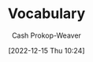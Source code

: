 :PROPERTIES:
:ID:       570a3103-cef5-4ce3-9498-fde21020fe22
:LAST_MODIFIED: [2023-10-30 Mon 07:54]
:END:
#+title: Vocabulary
#+hugo_custom_front_matter: :slug "570a3103-cef5-4ce3-9498-fde21020fe22"
#+author: Cash Prokop-Weaver
#+date: [2022-12-15 Thu 10:24]

* Flashcards :noexport:
** Iconoclast :fc:
:PROPERTIES:
:CREATED: [2022-12-15 Thu 10:24]
:FC_CREATED: 2022-12-15T18:25:45Z
:FC_TYPE:  vocab
:ID:       7ae8b7fe-8265-4ebc-8542-6afa5358f84b
:END:
:REVIEW_DATA:
| position | ease | box | interval | due                  |
|----------+------+-----+----------+----------------------|
| front    | 2.50 |   7 |   316.83 | 2024-07-03T08:38:24Z |
| back     | 2.80 |   6 |   105.47 | 2023-06-24T16:34:54Z |
:END:
A person who attacks cherished beliefs or institutions
*** Source
** Sophist :fc:
:PROPERTIES:
:ID:       b8c27b74-b7d6-404f-bfe6-db909ad043a3
:ANKI_NOTE_ID: 1658600046582
:FC_CREATED: 2022-07-23T18:14:06Z
:FC_TYPE:  vocab
:END:
:REVIEW_DATA:
| position | ease | box | interval | due                  |
|----------+------+-----+----------+----------------------|
| back     | 3.25 |   6 |   257.52 | 2023-11-15T04:40:46Z |
| front    | 2.50 |   6 |    79.25 | 2023-05-01T06:12:30Z |
:END:
- A person who reasons with cleaver but fallacious arguments
- A paid teacher of philosophy and rhetoric in ancient Greece
*** Source
** Attestation :fc:
:PROPERTIES:
:ID:       840e4c37-a0b5-4b1e-a44d-dc3c0a4a0ed4
:ANKI_NOTE_ID: 1660693232891
:FC_CREATED: 2022-08-16T23:40:32Z
:FC_TYPE:  vocab
:END:
:REVIEW_DATA:
| position | ease | box | interval | due                  |
|----------+------+-----+----------+----------------------|
| back     | 2.80 |  14 |   294.24 | 2023-12-02T05:24:16Z |
| front    | 2.80 |   7 |   254.18 | 2023-10-27T20:10:54Z |
:END:
- Evidence or proof of something
- A declaration that something exists or is the case
- The action of being a witness to or formally certifying something
*** Source
** Conscientiousness :fc:
:PROPERTIES:
:ID:       b4665f25-2609-4802-b978-d0d1aaa2ffd4
:ANKI_NOTE_ID: 1640627828498
:FC_CREATED: 2021-12-27T17:57:08Z
:FC_TYPE:  vocab
:END:
:REVIEW_DATA:
| position | ease | box | interval | due                  |
|----------+------+-----+----------+----------------------|
| back     | 2.35 |  10 |   581.81 | 2025-05-02T23:36:21Z |
| front    | 2.65 |   8 |   385.88 | 2024-04-06T11:27:31Z |
:END:
The quality of wishing to do ones work or duty well and thoroughly.
*** Source
** Mantra :fc:
:PROPERTIES:
:ID:       66c778d8-e9af-422f-b6e5-6f47f8f0cddb
:ANKI_NOTE_ID: 1640627826546
:FC_CREATED: 2021-12-27T17:57:06Z
:FC_TYPE:  vocab
:END:
:REVIEW_DATA:
| position | ease | box | interval | due                  |
|----------+------+-----+----------+----------------------|
| back     | 2.80 |   8 |   406.12 | 2024-04-20T08:06:34Z |
| front    | 2.65 |   8 |   415.16 | 2024-05-13T23:09:51Z |
:END:
A word or sound repeated to aid in concentration in meditation. A statement or slogan repeated frequently.
*** Source
** Misanthropy :fc:
:PROPERTIES:
:ID:       c5ffed24-a709-4b2a-b323-c86915403305
:ANKI_NOTE_ID: 1640627824699
:FC_CREATED: 2021-12-27T17:57:04Z
:FC_TYPE:  vocab
:END:
:REVIEW_DATA:
| position | ease | box | interval | due                  |
|----------+------+-----+----------+----------------------|
| back     | 2.80 |   8 |   431.74 | 2024-05-18T08:16:42Z |
| front    | 2.65 |   8 |   240.63 | 2023-08-11T09:18:22Z |
:END:
A dislike of humankind.
*** Source
** Self-effacing :fc:
:PROPERTIES:
:ID:       6e02bd2e-fc4c-459c-a5fa-a2bf0e2e5478
:ANKI_NOTE_ID: 1644787958944
:FC_CREATED: 2022-02-13T21:32:38Z
:FC_TYPE:  vocab
:END:
:REVIEW_DATA:
| position | ease | box | interval | due                  |
|----------+------+-----+----------+----------------------|
| back     | 1.85 |   3 |     6.00 | 2023-11-05T14:54:10Z |
| front    | 2.05 |   7 |   110.24 | 2023-06-08T23:07:56Z |
:END:
- Not claiming attention for oneself
- retiring and modest
*** Source
** Vestigial :fc:
:PROPERTIES:
:ID:       464aa934-75cf-4999-ae76-9e9216796f2b
:ANKI_NOTE_ID: 1650907375595
:FC_CREATED: 2022-04-25T17:22:55Z
:FC_TYPE:  vocab
:END:
:REVIEW_DATA:
| position | ease | box | interval | due                  |
|----------+------+-----+----------+----------------------|
| back     | 1.75 |   6 |    40.14 | 2023-10-07T16:10:02Z |
| front    | 2.60 |  12 |   413.50 | 2024-11-01T03:08:33Z |
:END:
1. Forming a small remnant of something that was once much larger or more noticeable
2. (biology) degenerate, rudimentary, or atrophied, having become functionless in the course of evolution
*** Source
** Watershed :fc:
:PROPERTIES:
:ID:       f63900ed-b82e-4b98-813c-dda352ddd989
:ANKI_NOTE_ID: 1640627825772
:FC_CREATED: 2021-12-27T17:57:05Z
:FC_TYPE:  vocab
:END:
:REVIEW_DATA:
| position | ease | box | interval | due                  |
|----------+------+-----+----------+----------------------|
| back     | 2.80 |  11 |   389.63 | 2024-03-14T08:31:51Z |
| front    | 2.50 |   7 |   223.04 | 2023-11-19T16:09:23Z |
:END:
An event or period marking a turning point in a course of action or state of affairs.
*** Source
** Ersatz :fc:
:PROPERTIES:
:ID:       220884e6-4d74-43ac-b822-f1f9bdb563dc
:ANKI_NOTE_ID: 1656854711577
:FC_CREATED: 2022-07-03T13:25:11Z
:FC_TYPE:  vocab
:END:
:REVIEW_DATA:
| position | ease | box | interval | due                  |
|----------+------+-----+----------+----------------------|
| back     | 1.75 |   7 |    62.79 | 2023-12-04T01:48:17Z |
| front    | 2.65 |   7 |   267.64 | 2023-11-21T07:09:09Z |
:END:
(of a product) made or used as a substitute, typically an inferior one, for something else
*** Source
** Avarice :fc:
:PROPERTIES:
:ID:       bba073bb-abcd-43b9-aba9-3b6d35efda65
:ANKI_NOTE_ID: 1640627822071
:FC_CREATED: 2021-12-27T17:57:02Z
:FC_TYPE:  vocab
:END:
:REVIEW_DATA:
| position | ease | box | interval | due                  |
|----------+------+-----+----------+----------------------|
| back     | 2.50 |  10 |   280.09 | 2023-11-24T05:37:08Z |
| front    | 2.50 |   8 |   396.02 | 2024-04-17T14:04:00Z |
:END:
Extreme greed for wealth or material gain
*** Source
** Circumscribe :fc:
:PROPERTIES:
:ID:       803ac321-fdc2-4bfe-add3-714eb9ab17c8
:ANKI_NOTE_ID: 1650907379020
:FC_CREATED: 2022-04-25T17:22:59Z
:FC_TYPE:  vocab
:END:
:REVIEW_DATA:
| position | ease | box | interval | due                  |
|----------+------+-----+----------+----------------------|
| back     | 2.30 |  14 |   449.59 | 2024-09-18T06:20:15Z |
| front    | 2.20 |   9 |   372.18 | 2024-07-04T21:40:20Z |
:END:
Restrict (something) within limits
*** Source
** Congruent :fc:
:PROPERTIES:
:ID:       34a7d925-22ac-4912-8395-155110eb887f
:ANKI_NOTE_ID: 1640627826372
:FC_CREATED: 2021-12-27T17:57:06Z
:FC_TYPE:  vocab
:END:
:REVIEW_DATA:
| position | ease | box | interval | due                  |
|----------+------+-----+----------+----------------------|
| back     | 2.20 |   8 |   348.12 | 2024-08-18T18:16:19Z |
| front    | 2.50 |   9 |   292.64 | 2023-12-23T08:48:48Z |
:END:
In agreement or harmony
*** Source
** Edifying :fc:
:PROPERTIES:
:ID:       828a640b-8e35-4b7b-a5d7-d4e74ba8d5c2
:ANKI_NOTE_ID: 1650907317145
:FC_CREATED: 2022-04-25T17:21:57Z
:FC_TYPE:  vocab
:END:
:REVIEW_DATA:
| position | ease | box | interval | due                  |
|----------+------+-----+----------+----------------------|
| back     | 2.35 |  12 |   303.90 | 2024-01-12T12:37:58Z |
| front    | 2.50 |   6 |    97.55 | 2023-05-07T08:39:27Z |
:END:
Providing moral or intellectual instruction
*** Source
** Efface :fc:
:PROPERTIES:
:ID:       aaa7903a-7efb-4cd3-a750-e383e8bcbe5a
:ANKI_NOTE_ID: 1644787958794
:FC_CREATED: 2022-02-13T21:32:38Z
:FC_TYPE:  vocab
:END:
:REVIEW_DATA:
| position | ease | box | interval | due                  |
|----------+------+-----+----------+----------------------|
| back     | 2.60 |  27 |   385.44 | 2024-06-19T02:23:25Z |
| front    | 1.30 |   8 |    30.67 | 2023-03-31T07:12:51Z |
:END:
1. erase (a mark) from a surface
2. make oneself appear insignificant or inconspicuous
*** Source
** Finite :fc:
:PROPERTIES:
:ID:       962b2fa8-7109-489f-8976-1df92b542386
:ANKI_NOTE_ID: 1640627823697
:FC_CREATED: 2021-12-27T17:57:03Z
:FC_TYPE:  vocab
:END:
:REVIEW_DATA:
| position | ease | box | interval | due                  |
|----------+------+-----+----------+----------------------|
| back     | 2.80 |   8 |   359.50 | 2024-02-21T03:56:27Z |
| front    | 2.65 |   8 |   215.27 | 2023-07-22T22:57:15Z |
:END:
Having an end or a limit.
*** Source
** Conciliation :fc:
:PROPERTIES:
:ID:       8a5d8203-0259-4909-9312-49096fc04d67
:ANKI_NOTE_ID: 1661271687217
:FC_CREATED: 2022-08-23T16:21:27Z
:FC_TYPE:  vocab
:END:
:REVIEW_DATA:
| position | ease | box | interval | due                  |
|----------+------+-----+----------+----------------------|
| back     | 1.75 |   9 |   185.46 | 2024-03-23T10:47:38Z |
| front    | 2.20 |   8 |   161.80 | 2023-08-23T10:17:58Z |
:END:
The action of stopping someone from being angry; placation
*** Source
** Histrionics :fc:
:PROPERTIES:
:CREATED: [2022-12-16 Fri 18:41]
:FC_CREATED: 2022-12-17T02:41:41Z
:FC_TYPE:  vocab
:ID:       0a9ad7f2-2180-4981-a803-5721badede45
:END:
:REVIEW_DATA:
| position | ease | box | interval | due                  |
|----------+------+-----+----------+----------------------|
| front    | 2.20 |   6 |    65.61 | 2023-10-31T05:17:03Z |
| back     | 2.95 |   6 |   131.49 | 2023-12-02T15:37:22Z |
:END:
Exaggerated, dramatic, behavior designed to attract attention.
*** Source
** Anachronism :fc:
:PROPERTIES:
:CREATED: [2022-12-18 Sun 11:26]
:FC_CREATED: 2022-12-18T19:26:25Z
:FC_TYPE:  vocab
:ID:       290f043e-af52-435b-adf0-d57068fb3081
:END:
:REVIEW_DATA:
| position | ease | box | interval | due                  |
|----------+------+-----+----------+----------------------|
| front    | 2.80 |   7 |   292.07 | 2024-04-03T15:30:57Z |
| back     | 2.50 |   6 |    74.59 | 2023-05-16T04:17:01Z |
:END:
- A thing belonging or appropriate to a period other than that in which it exists, especially a thing that is conspicuously old-fashioned.
*** Source
** Idolatrous :fc:
:PROPERTIES:
:CREATED: [2022-12-20 Tue 16:39]
:FC_CREATED: 2022-12-21T00:40:53Z
:FC_TYPE:  vocab
:ID:       9536f38d-64b8-40fe-a8a6-458a393c7d4c
:END:
:REVIEW_DATA:
| position | ease | box | interval | due                  |
|----------+------+-----+----------+----------------------|
| front    | 2.80 |   7 |   309.40 | 2024-04-28T23:01:49Z |
| back     | 1.90 |   1 |     1.00 | 2023-06-26T17:48:29Z |
:END:
- worshiping idols
- treating someone or something as an idol
*** Source
** Anodyne :fc:
:PROPERTIES:
:CREATED: [2022-12-20 Tue 16:40]
:FC_CREATED: 2022-12-21T00:42:41Z
:FC_TYPE:  vocab
:ID:       3cad3be6-8580-43dd-8931-d8faed8c50b7
:END:
:REVIEW_DATA:
| position | ease | box | interval | due                  |
|----------+------+-----+----------+----------------------|
| front    | 1.75 |   7 |    62.28 | 2023-10-24T23:16:01Z |
| back     | 2.95 |   6 |   139.60 | 2023-08-07T06:42:15Z |
:END:
Not likely to provoke dissent or offense; inoffensive, often deliberately so
*** Source
** Apocrypha :fc:
:PROPERTIES:
:CREATED: [2022-12-20 Tue 16:42]
:FC_CREATED: 2022-12-21T00:43:57Z
:FC_TYPE:  vocab
:ID:       d7338b63-7fec-4597-bb5c-3533dd372761
:END:
:REVIEW_DATA:
| position | ease | box | interval | due                  |
|----------+------+-----+----------+----------------------|
| front    | 2.05 |   8 |   237.22 | 2024-05-12T04:12:20Z |
| back     | 1.90 |   7 |   106.89 | 2023-10-28T22:03:26Z |
:END:
- Works, usually written, of unknown authorship or of doubtful origin
*** Source
** Eponym :fc:
:PROPERTIES:
:CREATED: [2022-12-20 Tue 16:43]
:FC_CREATED: 2022-12-21T00:44:42Z
:FC_TYPE:  vocab
:ID:       316e5dde-3c2b-470d-a84f-c8aeab4b4a46
:END:
:REVIEW_DATA:
| position | ease | box | interval | due                  |
|----------+------+-----+----------+----------------------|
| front    | 1.75 |   8 |   208.84 | 2024-04-21T09:21:24Z |
| back     | 2.95 |   6 |   135.07 | 2023-08-19T22:19:10Z |
:END:
A person after whom a discovery, invention, place, etc., is named or thought to be named
*** Source
** Ascetic :fc:
:PROPERTIES:
:CREATED: [2022-12-20 Tue 16:44]
:FC_CREATED: 2022-12-21T00:45:29Z
:FC_TYPE:  vocab
:ID:       95514035-f749-4b8a-a2d8-9e911a0f9a9f
:END:
:REVIEW_DATA:
| position | ease | box | interval | due                  |
|----------+------+-----+----------+----------------------|
| front    | 2.20 |   8 |   342.16 | 2024-09-18T01:05:38Z |
| back     | 1.45 |   2 |     2.00 | 2023-09-29T15:59:52Z |
:END:
- Characterized by, or suggesting, the practice of severe self-discipline and abstention from all forms of indulgence, typically for religious reasons
*** Source
** Syllogism :fc:
:PROPERTIES:
:CREATED: [2022-12-23 Fri 06:42]
:FC_CREATED: 2022-12-23T14:43:40Z
:FC_TYPE:  vocab
:ID:       85242f20-0e12-477a-8d00-0201fede7452
:END:
:REVIEW_DATA:
| position | ease | box | interval | due                  |
|----------+------+-----+----------+----------------------|
| front    | 1.45 |   4 |     7.99 | 2023-10-26T13:26:53Z |
| back     | 2.35 |   5 |    32.35 | 2023-04-14T23:11:01Z |
:END:
A conclusion arrived at through deductive reasoning based on two propositions which are either asserted or assumed to be true.
*** Source
[cite:@Syllogism2022]
** Eustress :fc:
:PROPERTIES:
:ID:       94fcef20-3997-4960-877d-dbcd3191d550
:ANKI_NOTE_ID: 1640627787072
:FC_CREATED: 2021-12-27T17:56:27Z
:FC_TYPE:  vocab
:END:
:REVIEW_DATA:
| position | ease | box | interval | due                  |
|----------+------+-----+----------+----------------------|
| front    | 2.65 |   9 |   550.36 | 2024-11-26T23:06:13Z |
| back     | 2.95 |   7 |   393.79 | 2024-08-17T10:16:08Z |
:END:
Good stress; stress which is beneficial for the individual experiencing it.
** Distress :fc:
:PROPERTIES:
:ID:       17f564f6-c30f-4e25-b6f2-d63a053763ff
:ANKI_NOTE_ID: 1640627787246
:FC_CREATED: 2021-12-27T17:56:27Z
:FC_TYPE:  vocab
:END:
:REVIEW_DATA:
| position | ease | box | interval | due                  |
|----------+------+-----+----------+----------------------|
| back     | 2.65 |   9 |   642.24 | 2025-04-19T19:34:38Z |
| front    | 2.65 |   8 |   322.36 | 2024-01-22T02:02:23Z |
:END:
Bad stress; stress which is detrimental for the individual experiencing it.
** Salad days :fc:
:PROPERTIES:
:ID:       d2016f68-1ffe-4597-afb6-d242822a4051
:ANKI_NOTE_ID: 1640627790147
:FC_CREATED: 2021-12-27T17:56:30Z
:FC_TYPE:  vocab
:END:
:REVIEW_DATA:
| position | ease | box | interval | due                  |
|----------+------+-----+----------+----------------------|
| back     | 2.70 |  15 |   393.19 | 2024-07-10T04:28:16Z |
| front    | 2.65 |   8 |   425.72 | 2024-09-06T08:14:24Z |
:END:
A Shakespearean expression meaning a youthful time, accompanied by the inexperience, enthusiasm, idealism, innocence, or indiscretion associated with youth.

*** Source
[cite:@SaladDays2022]
** Young turk :fc:
:PROPERTIES:
:ID:       7533014b-1d8d-41c9-a3d6-b44c26cd557e
:ANKI_NOTE_ID: 1640627788397
:FC_CREATED: 2021-12-27T17:56:28Z
:FC_TYPE:  vocab
:END:
:REVIEW_DATA:
| position | ease | box | interval | due                  |
|----------+------+-----+----------+----------------------|
| back     | 2.80 |   8 |   389.78 | 2024-03-29T12:12:12Z |
| front    | 2.65 |   9 |   557.92 | 2025-01-22T11:15:17Z |
:END:
A young person who is impatient to bring about radical change; someone who has revolutionary, new ideas and is impatient to implement them.

*** Source
[cite:@YoungTurks2022]
** Black swan event :fc:
:PROPERTIES:
:ID:       8de4bbda-fc78-444d-b071-0c055e23faf4
:ANKI_NOTE_ID: 1640627787643
:FC_CREATED: 2021-12-27T17:56:27Z
:FC_TYPE:  vocab
:END:
:REVIEW_DATA:
| position | ease | box | interval | due                  |
|----------+------+-----+----------+----------------------|
| back     | 2.65 |   9 |   487.21 | 2024-09-02T02:37:30Z |
| front    | 2.80 |   8 |   360.78 | 2024-02-22T10:40:27Z |
:END:
An event that comes as a surprise, has a major effect, and is often inappropriately rationalized after the fact with the benefit of hindsight.

*** Source
[cite:@BlackSwanTheory2022]
** Eponymous :fc:
:PROPERTIES:
:CREATED: [2022-12-28 Wed 08:30]
:FC_CREATED: 2022-12-28T16:31:02Z
:FC_TYPE:  vocab
:ID:       21e30735-2f66-4557-a8ce-4f5dd9df9600
:END:
:REVIEW_DATA:
| position | ease | box | interval | due                  |
|----------+------+-----+----------+----------------------|
| front    | 2.50 |   7 |   230.45 | 2024-02-07T02:23:54Z |
| back     | 2.80 |   6 |   124.73 | 2023-08-04T15:06:05Z |
:END:
- (of a person) giving their name to something
- (of a thing) named after a particular person
*** Source
** Pathological :fc:
:PROPERTIES:
:CREATED: [2023-01-02 Mon 07:25]
:FC_CREATED: 2023-01-02T15:26:39Z
:FC_TYPE:  vocab
:ID:       948dd799-d061-4ada-9098-b03a3351acb1
:END:
:REVIEW_DATA:
| position | ease | box | interval | due                  |
|----------+------+-----+----------+----------------------|
| front    | 2.35 |   7 |   258.51 | 2024-04-06T16:00:21Z |
| back     | 2.65 |   5 |    45.85 | 2023-03-30T13:51:57Z |
:END:
- Involving, caused by, or the nature of a physical or mental disease
- compulsive; obsessive
*** Source
** Largesse :fc:
:PROPERTIES:
:CREATED: [2023-01-09 Mon 07:42]
:FC_CREATED: 2023-01-09T15:42:52Z
:FC_TYPE:  vocab
:ID:       7a206817-e89a-4d6a-9b8d-2292fabe1482
:END:
:REVIEW_DATA:
| position | ease | box | interval | due                  |
|----------+------+-----+----------+----------------------|
| front    | 2.95 |   6 |   174.32 | 2023-10-04T20:19:50Z |
| back     | 2.65 |   6 |   112.84 | 2023-07-24T12:52:18Z |
:END:
- Generosity in bestowing money or gifts upon others
- Money or gifts given generously
*** Source
** Portmanteau :fc:
:PROPERTIES:
:CREATED: [2023-01-09 Mon 08:03]
:FC_CREATED: 2023-01-09T16:04:34Z
:FC_TYPE:  vocab
:ID:       693d1e87-c00d-40c3-8388-69d55e86a55a
:END:
:REVIEW_DATA:
| position | ease | box | interval | due                  |
|----------+------+-----+----------+----------------------|
| front    | 2.95 |   7 |   484.81 | 2025-01-18T08:22:04Z |
| back     | 2.20 |   1 |     1.00 | 2023-08-11T00:49:29Z |
:END:
- A word which blends the sounds and combines the meanings of two others; e.g motel from "motor" and "hotel", brunch from "breakfast" and "lunch"
*** Source

** Decompensate :fc:
:PROPERTIES:
:FC_CREATED: 2023-01-12T18:02:24Z
:FC_TYPE:  vocab
:ID:       8ae40248-af47-40e1-a38a-07c2c7592fa3
:END:
:REVIEW_DATA:
| position | ease | box | interval | due                  |
|----------+------+-----+----------+----------------------|
| front    | 3.10 |   7 |   519.94 | 2025-03-20T06:37:27Z |
| back     | 2.05 |   7 |   153.19 | 2023-11-09T20:10:51Z |
:END:
- (of a mental state) to lose the ability to maintain one's state of mental health, typically due to some kind of stress
- To deteriorate in function due to an inability to invoke normal defensive mechanisms which for ailments and other stresses
*** Source
- [cite:@Decompensate2020]
- [cite:@DefinitionDecompensate]
** Example(s) :fc:
:PROPERTIES:
:CREATED: [2023-01-10 Tue 07:42]
:FC_CREATED: 2023-01-10T15:43:10Z
:FC_TYPE: double
:ID:       bcd12828-18af-4185-b877-88a415b6e874
:END:
:REVIEW_DATA:
| position | ease | box | interval | due                  |
|----------+------+-----+----------+----------------------|
| front    | 2.50 |   7 |   272.51 | 2024-03-31T13:32:53Z |
| back     | 2.65 |   6 |   113.68 | 2023-09-27T07:10:01Z |
:END:

Portmanteau

*** Back
- Motel
- Brunch
*** Source
** Augury :fc:
:PROPERTIES:
:CREATED: [2023-01-10 Tue 10:29]
:FC_CREATED: 2023-01-10T18:30:23Z
:FC_TYPE:  vocab
:ID:       67ce57ce-8700-4ace-ac1c-409eada3ec39
:END:
:REVIEW_DATA:
| position | ease | box | interval | due                  |
|----------+------+-----+----------+----------------------|
| front    | 2.65 |   7 |   290.74 | 2024-05-16T17:32:28Z |
| back     | 2.65 |   0 |     0.00 | 2023-08-08T14:55:56Z |
:END:
- A sign of what will happen in the future; an omen
- The interpretation of omens; the work of an ...
*** Source
** Myopia :fc:
:PROPERTIES:
:CREATED: [2023-01-11 Wed 20:47]
:FC_CREATED: 2023-01-12T04:48:10Z
:FC_TYPE:  vocab
:ID:       bcde3a60-8c84-42f4-ab69-f344693ee64c
:END:
:REVIEW_DATA:
| position | ease | box | interval | due                  |
|----------+------+-----+----------+----------------------|
| front    | 2.50 |   7 |   226.04 | 2024-02-12T14:57:20Z |
| back     | 2.65 |   6 |   116.55 | 2023-07-24T03:56:30Z |
:END:
- lack of imagination, foresight, or intellectual insight
- nearsightedness
*** Source
** Auspicious :fc:
:PROPERTIES:
:CREATED: [2023-01-12 Thu 10:02]
:FC_CREATED: 2023-01-12T18:03:04Z
:FC_TYPE:  vocab
:ID:       8b949587-35d2-4e54-acef-fef1c195efba
:END:
:REVIEW_DATA:
| position | ease | box | interval | due                  |
|----------+------+-----+----------+----------------------|
| front    | 2.35 |   5 |    38.15 | 2023-11-13T10:58:11Z |
| back     | 2.35 |   6 |    72.27 | 2023-05-31T00:31:41Z |
:END:
- Conducive to success; favorable
*** Source

** Parsimonious :fc:
:PROPERTIES:
:CREATED: [2023-01-12 Thu 11:20]
:FC_CREATED: 2023-01-12T19:21:24Z
:FC_TYPE:  vocab
:ID:       1a820b75-7507-424d-8683-8388e44a5c18
:END:
:REVIEW_DATA:
| position | ease | box | interval | due                  |
|----------+------+-----+----------+----------------------|
| front    | 1.75 |   6 |    36.49 | 2023-10-03T01:11:58Z |
| back     | 1.75 |   5 |    19.05 | 2023-03-29T04:07:28Z |
:END:
- unwilling to spend money or use resources; stingy or frugal
*** Source
** Pernicious :fc:
:PROPERTIES:
:CREATED: [2023-01-13 Fri 17:13]
:FC_CREATED: 2023-01-14T01:13:53Z
:FC_TYPE:  vocab
:ID:       9dd4efe0-fea5-4447-b50a-0ea11b85712e
:END:
:REVIEW_DATA:
| position | ease | box | interval | due                  |
|----------+------+-----+----------+----------------------|
| front    | 2.20 |   4 |    12.08 | 2023-10-08T17:15:38Z |
| back     | 2.80 |   5 |    43.07 | 2023-04-12T16:36:33Z |
:END:
Having a harmful effect, especially in a gradual or subtle way
*** Source
** Abduction :fc:
:PROPERTIES:
:CREATED: [2023-01-20 Fri 11:27]
:FC_CREATED: 2023-01-20T19:28:10Z
:FC_TYPE:  vocab
:ID:       58ef9672-1adb-455a-814c-0fa9df30ecbb
:END:
:REVIEW_DATA:
| position | ease | box | interval | due                  |
|----------+------+-----+----------+----------------------|
| front    | 2.50 |   7 |   207.22 | 2024-01-29T19:56:17Z |
| back     | 2.65 |   6 |   104.72 | 2023-09-19T07:47:57Z |
:END:
Movement away from the body's midline.
*** Source
[cite:@AnatomicalTermsMotion2022]
** Adduction :fc:
:PROPERTIES:
:CREATED: [2023-01-20 Fri 11:28]
:FC_CREATED: 2023-01-20T19:28:51Z
:FC_TYPE:  vocab
:ID:       bd486418-d71d-4dd7-a41e-03f3c8026d76
:END:
:REVIEW_DATA:
| position | ease | box | interval | due                  |
|----------+------+-----+----------+----------------------|
| front    | 2.65 |   7 |   308.45 | 2024-07-16T23:19:05Z |
| back     | 2.80 |   6 |   149.97 | 2023-10-17T23:51:52Z |
:END:
Movement toward the body's midline
*** Source
[cite:@AnatomicalTermsMotion2022]
** Sardonic :fc:
:PROPERTIES:
:CREATED: [2023-01-21 Sat 06:15]
:FC_CREATED: 2023-01-21T14:16:47Z
:FC_TYPE:  vocab
:ID:       8d62c170-1d4d-44a9-97f3-35f7483e113d
:END:
:REVIEW_DATA:
| position | ease | box | interval | due                  |
|----------+------+-----+----------+----------------------|
| front    | 2.65 |   7 |   275.27 | 2024-04-23T10:08:22Z |
| back     | 2.50 |   5 |    39.36 | 2023-04-17T03:05:58Z |
:END:
Grimly mocking or cynical
*** Source
[cite:@SardonicGoogleSearch]
** Laconic :fc:
:PROPERTIES:
:CREATED: [2023-01-22 Sun 09:03]
:FC_CREATED: 2023-01-22T17:04:02Z
:FC_TYPE:  vocab
:ID:       6750be90-da38-40ea-9405-91dcd12298fc
:END:
:REVIEW_DATA:
| position | ease | box | interval | due                  |
|----------+------+-----+----------+----------------------|
| front    | 2.20 |   7 |   180.88 | 2024-01-24T11:21:41Z |
| back     | 2.65 |   6 |   115.97 | 2023-09-24T14:42:36Z |
:END:
- (of a person, speech, style of writing) using very few words
- "A ... is a concise or terse statement, especially a blunt and elliptical rejoinder."
*** Source
- [cite:@LaconicPhrase2022]
- [cite:@LaconicGoogleSearch]
** Aphorism :fc:
:PROPERTIES:
:CREATED: [2023-01-22 Sun 09:04]
:FC_CREATED: 2023-01-22T17:06:03Z
:FC_TYPE:  vocab
:ID:       fc067656-0d53-4199-8d34-bdd2ee2eb792
:END:
:REVIEW_DATA:
| position | ease | box | interval | due                  |
|----------+------+-----+----------+----------------------|
| front    | 2.20 |   6 |    59.39 | 2023-11-09T22:05:25Z |
| back     | 2.80 |   6 |   150.87 | 2024-01-02T11:55:11Z |
:END:
#+begin_quote
An [...] is a concise, terse, laconic, or memorable expression of a general truth or principle. [...] are often handed down by tradition from generation to generation.
#+end_quote
*** Source
[cite:@Aphorism2023]
** Orthogonal :fc:
:PROPERTIES:
:CREATED: [2023-01-23 Mon 06:49]
:FC_CREATED: 2023-01-23T14:51:13Z
:FC_TYPE:  vocab
:ID:       109b26a5-9f41-4861-ae6c-dea5a1e7d82a
:END:
:REVIEW_DATA:
| position | ease | box | interval | due                  |
|----------+------+-----+----------+----------------------|
| front    | 2.35 |   3 |     6.00 | 2023-10-09T06:04:59Z |
| back     | 2.95 |   6 |   138.58 | 2023-11-18T14:55:23Z |
:END:
- At right angles; perpendicular
- Independent; able to be treated separately
*** Source
[cite:@Orthogonal2023]
** Dilettante :fc:
:PROPERTIES:
:CREATED: [2023-02-13 Mon 13:15]
:FC_CREATED: 2023-02-13T21:17:09Z
:FC_TYPE:  vocab
:ID:       2d6d3619-4ed9-4643-bf61-920913c12d55
:END:
:REVIEW_DATA:
| position | ease | box | interval | due                  |
|----------+------+-----+----------+----------------------|
| front    | 1.75 |   5 |    19.82 | 2023-11-02T02:36:28Z |
| back     | 2.35 |   4 |    15.45 | 2023-03-24T04:14:39Z |
:END:

#+begin_quote
An amateur, someone who dabbles in a field out of casual interest rather than as a profession or serious interest.
#+end_quote

*** Source
[cite:@Dilettante2023]

** Cloze :fc:
:PROPERTIES:
:CREATED: [2023-05-04 Thu 09:49]
:FC_CREATED: 2023-05-04T16:50:15Z
:FC_TYPE:  cloze
:ID:       962318c1-554b-4bf7-8be7-0d2cb2453618
:FC_CLOZE_MAX: 1
:FC_CLOZE_TYPE: deletion
:END:
:REVIEW_DATA:
| position | ease | box | interval | due                  |
|----------+------+-----+----------+----------------------|
|        0 | 2.35 |   6 |    93.57 | 2023-10-31T04:34:49Z |
|        1 | 2.50 |   1 |     1.00 | 2023-06-05T04:16:09Z |
:END:

{{Aphorisms}@0} are expressions of {{a general truth or principle}@1}.

*** Source
[cite:@Aphorism2023]
** Cloze :fc:
:PROPERTIES:
:CREATED: [2023-05-04 Thu 09:50]
:FC_CREATED: 2023-05-04T16:50:56Z
:FC_TYPE:  cloze
:ID:       5d334f97-dafc-4f1f-8b01-87efb57d5194
:FC_CLOZE_MAX: 1
:FC_CLOZE_TYPE: deletion
:END:
:REVIEW_DATA:
| position | ease | box | interval | due                  |
|----------+------+-----+----------+----------------------|
|        0 | 2.35 |   6 |    82.97 | 2023-10-23T00:45:07Z |
|        1 | 2.50 |   2 |     2.00 | 2023-09-11T23:08:19Z |
:END:

{{Aphorisms}@0} are often {{handed down by tradition from generation to generation}@1}.

*** Source
[cite:@Aphorism2023]
** Obsequious :fc:
:PROPERTIES:
:CREATED: [2023-07-20 Thu 11:50]
:FC_CREATED: 2023-07-20T18:50:45Z
:FC_TYPE:  vocab
:ID:       9fd8e0bf-483f-444b-bcdb-fc8152f34754
:END:
:REVIEW_DATA:
| position | ease | box | interval | due                  |
|----------+------+-----+----------+----------------------|
| front    | 2.50 |   0 |     0.00 | 2023-10-11T21:10:02Z |
| back     |  2.5 |  -1 |        0 | 2023-07-27T18:50:45Z |
:END:

1. Excessively eager and attentive to please or to obey instructions; fawning, subservient, servile.
2. (archaic) Obedient; compliant with someone else's orders or wishes.

*** Source
[cite:@Obsequious2023]
#+print_bibliography: